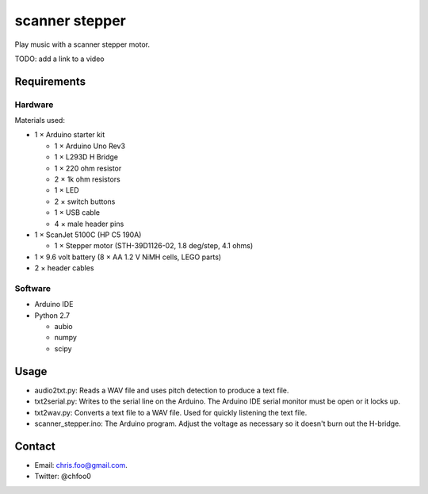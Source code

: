 ===============
scanner stepper
===============

Play music with a scanner stepper motor.


TODO: add a link to a video


Requirements
============

Hardware
--------

.. image:: schematic/ardunio_scanner_stepper_bb.png
   :alt: Breadboard

.. image:: schematic/ardunio_scanner_stepper_schem.png
   :alt: Schematic


Materials used:

* 1 × Arduino starter kit

  * 1 × Arduino Uno Rev3
  * 1 × L293D H Bridge
  * 1 × 220 ohm resistor
  * 2 × 1k ohm resistors
  * 1 × LED
  * 2 × switch buttons
  * 1 × USB cable
  * 4 × male header pins

* 1 × ScanJet 5100C (HP C5 190A)

  * 1 × Stepper motor (STH-39D1126-02, 1.8 deg/step, 4.1 ohms)

* 1 × 9.6 volt battery (8 × AA 1.2 V NiMH cells, LEGO parts)
* 2 × header cables


Software
--------

* Arduino IDE
* Python 2.7

  * aubio
  * numpy
  * scipy


Usage
=====

* audio2txt.py: Reads a WAV file and uses pitch detection to produce a text file.
* txt2serial.py: Writes to the serial line on the Arduino. The Arduino IDE serial monitor must be open or it locks up.
* txt2wav.py: Converts a text file to a WAV file. Used for quickly listening the text file.
* scanner_stepper.ino: The Arduino program. Adjust the voltage as necessary so it doesn't burn out the H-bridge.


Contact
=======

* Email: chris.foo@gmail.com.
* Twitter: @chfoo0

